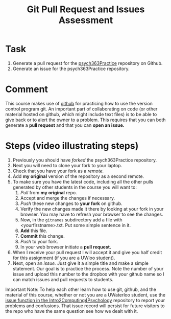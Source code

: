 #+Title: Git Pull Request and Issues Assessment

* Task
  1. Generate a pull request for the [[https://github.com/brittAnderson/psych363Practice][psych363Practice]] repository on Github.
  2. Generate an issue for the psych363Practice repository. 

* Comment
  This course makes use of [[https://github.com][github]] for practicing how to use the version control program git. An important part of collaborating on code (or other material hosted on github, which might include text files) is to be able to give back or to alert the owner to a problem. This requires that you can both generate a *pull request* and that you can *open an issue.*

* Steps (video illustrating steps)  
  1. Previously you should have /forked/ the psych363Practice repository.
  2. Next you will need to clone your fork to your laptop.
  3. Check that you have your fork as a /remote./
  4. Add *my original* version of the repository as a second remote.
  5. To make sure you have the latest code, including all the other pulls generated by other students in the course you will want to:
     1. /Pull/ from *my original* repo.
     2. Accept and merge the changes if necessary.
     3. /Push/ these new changes to *your fork* on github.
     4. Verify the new changes made it there by looking at your fork in your browser. You may have to refresh your browser to see the changes.
     5. Now, in the =gitnames= subdirectory add a file with <yourfirstname>.txt. Put some simple sentence in it.
     6. *Add* this file.
     7. *Commit* this change.
     8. /Push/ to your fork.
     9. In your web browser initiate a *pull request.*
  6. When I receive your pull request I will accept it and give you half credit for this assignment (if you are a UWloo student).
  7. Next, open an /issue./ Just give it a simple title and make a simple statement. Our goal is to practice the process. Note the number of your issue and upload this number to the dropbox with your github name so I can match issues and pull requests to students. 

  Important Note: To help each other learn how to use git, github, and
  the material of this course, whether or not you are a UWaterloo
  student, use the [[https://github.com/brittAnderson/Intro2Computing4Psychology/issues][issue function in the Intro2Computing4Psychology]]
  repository to report your problems and confusions. That issue record
  will persist for future visitors to the repo who have the same
  question see how we dealt with it.
